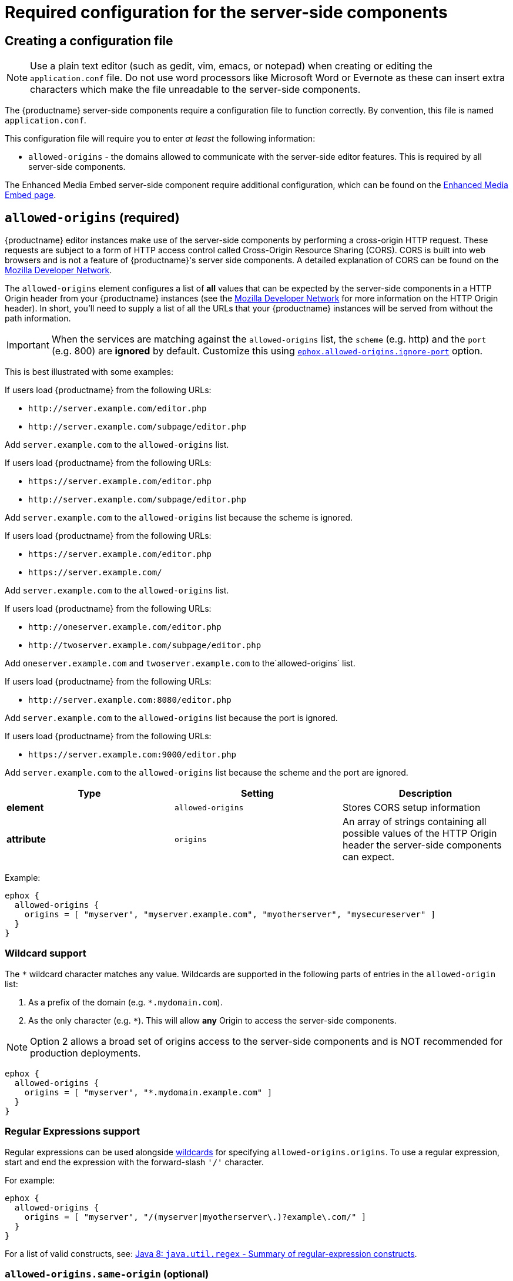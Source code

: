 = Required configuration for the server-side components

:title_nav: Required configuration
:description: Configuration options for premium server-side components.

== Creating a configuration file

NOTE: Use a plain text editor (such as gedit, vim, emacs, or notepad) when creating or editing the `+application.conf+` file. Do not use word processors like Microsoft Word or Evernote as these can insert extra characters which make the file unreadable to the server-side components.

The {productname} server-side components require a configuration file to function correctly. By convention, this file is named `+application.conf+`.

This configuration file will require you to enter _at least_ the following information:

* `+allowed-origins+` - the domains allowed to communicate with the server-side editor features. This is required by all server-side components.

The Enhanced Media Embed server-side component require additional configuration, which can be found on the xref:mediaembed-server-config.adoc[Enhanced Media Embed page].

[[allowed-origins]]
== `+allowed-origins+` (required)

{productname} editor instances make use of the server-side components by performing a cross-origin HTTP request. These requests are subject to a form of HTTP access control called Cross-Origin Resource Sharing (CORS). CORS is built into web browsers and is not a feature of {productname}'s server side components. A detailed explanation of CORS can be found on the https://developer.mozilla.org/en-US/docs/Web/HTTP/Access_control_CORS[Mozilla Developer Network].

The `+allowed-origins+` element configures a list of *all* values that can be expected by the server-side components in a HTTP Origin header from your {productname} instances (see the https://developer.mozilla.org/en-US/docs/Web/HTTP/Headers/Origin[Mozilla Developer Network] for more information on the HTTP Origin header). In short, you'll need to supply a list of all the URLs that your {productname} instances will be served from without the path information.

IMPORTANT: When the services are matching against the `+allowed-origins+` list, the `+scheme+` (e.g. http) and the `+port+` (e.g. 800) are *ignored* by default. Customize this using xref:allowed-originsignore-port[`+ephox.allowed-origins.ignore-port+`] option.

This is best illustrated with some examples:

If users load {productname} from the following URLs:

* `+http://server.example.com/editor.php+`
* `+http://server.example.com/subpage/editor.php+`

Add `+server.example.com+` to the `+allowed-origins+` list.

If users load {productname} from the following URLs:

* `+https://server.example.com/editor.php+`
* `+http://server.example.com/subpage/editor.php+`

Add `+server.example.com+` to the `+allowed-origins+` list because the scheme is ignored.

If users load {productname} from the following URLs:

* `+https://server.example.com/editor.php+`
* `+https://server.example.com/+`

Add `+server.example.com+` to the `+allowed-origins+` list.

If users load {productname} from the following URLs:

* `+http://oneserver.example.com/editor.php+`
* `+http://twoserver.example.com/subpage/editor.php+`

Add `+oneserver.example.com+` and `+twoserver.example.com+` to the`+allowed-origins+` list.

If users load {productname} from the following URLs:

* `+http://server.example.com:8080/editor.php+`

Add `+server.example.com+` to the `+allowed-origins+` list because the port is ignored.

If users load {productname} from the following URLs:

* `+https://server.example.com:9000/editor.php+`

Add `+server.example.com+` to the `+allowed-origins+` list because the scheme and the port are ignored.

[cols="^,,",options="header",]
|===
|Type |Setting |Description
|*element* |`+allowed-origins+` |Stores CORS setup information
|*attribute* |`+origins+` |An array of strings containing all possible values of the HTTP Origin header the server-side components can expect.
|===

Example:

[source,properties]
----
ephox {
  allowed-origins {
    origins = [ "myserver", "myserver.example.com", "myotherserver", "mysecureserver" ]
  }
}
----

[[wildcardsupport]]
=== Wildcard support

The `+*+` wildcard character matches any value. Wildcards are supported in the following parts of entries in the `+allowed-origin+` list:

[arabic]
. As a prefix of the domain (e.g. `+*.mydomain.com+`).
. As the only character (e.g. `+*+`). This will allow *any* Origin to access the server-side components.

NOTE: Option 2 allows a broad set of origins access to the server-side components and is NOT recommended for production deployments.

[source,properties]
----
ephox {
  allowed-origins {
    origins = [ "myserver", "*.mydomain.example.com" ]
  }
}
----

[[regularexpressionssupport]]
=== Regular Expressions support

Regular expressions can be used alongside xref:wildcardsupport[wildcards] for specifying `+allowed-origins.origins+`. To use a regular expression, start and end the expression with the forward-slash `+'/'+` character.

For example:

[source,properties]
----
ephox {
  allowed-origins {
    origins = [ "myserver", "/(myserver|myotherserver\.)?example\.com/" ]
  }
}
----

For a list of valid constructs, see: https://docs.oracle.com/javase/8/docs/api/java/util/regex/Pattern.html#sum[Java 8: `+java.util.regex+` - Summary of regular-expression constructs].

[[allowed-originssame-origin]]
=== `+allowed-origins.same-origin+` (optional)

Enabling `+same-origin+` removes the need to specify the domain origin accessing the service if the service is deployed from the same server.

The `+allowed-origins+` `+same-origin+` option can be used to block all cross-origin requests. This option is set to `+false+` by default.

Setting the `+same-origin+` setting to `+true+` will block all HTTP `+OPTIONS+` requests and allow all other HTTP methods. When set to `+true+`, all `+origins+` specified in `+allowed-origins+` will be ignored.

For example:

[source,properties]
----
ephox {
  allowed-origins {
    same-origin: true
  }
}
----

[[allowed-originsignore-port]]
=== `+allowed-origins.ignore-port+` (optional)

To enforce a port check for the service's `+allowed-origins+`, set `+ignore-port+` to `+false+`. When `+ignore-port+` is set to false, all `+allowed-origins+` *must* include the port of the origin.

This option is set to `+true+` by default, so ports specified in `+allowed-origins+` are ignored.

For example:

[source,properties]
----
ephox {
  allowed-origins {
    origins = ["myserver:8000", "myserver:8001"]
    ignore-port = false
  }
}
----

== Troubleshooting Origins

If you missed an Origin or specified an Origin incorrectly, {productname} features that rely on the server-side components will not work from that Origin. If you observe that requests to the server-side components are failing or features are unavailable and you're not sure why, refer to the troubleshooting information about xref:troubleshoot.adoc#usingbrowsertoolingtoinvestigateservicesissues[Using browser tooling to investigate services issues].
